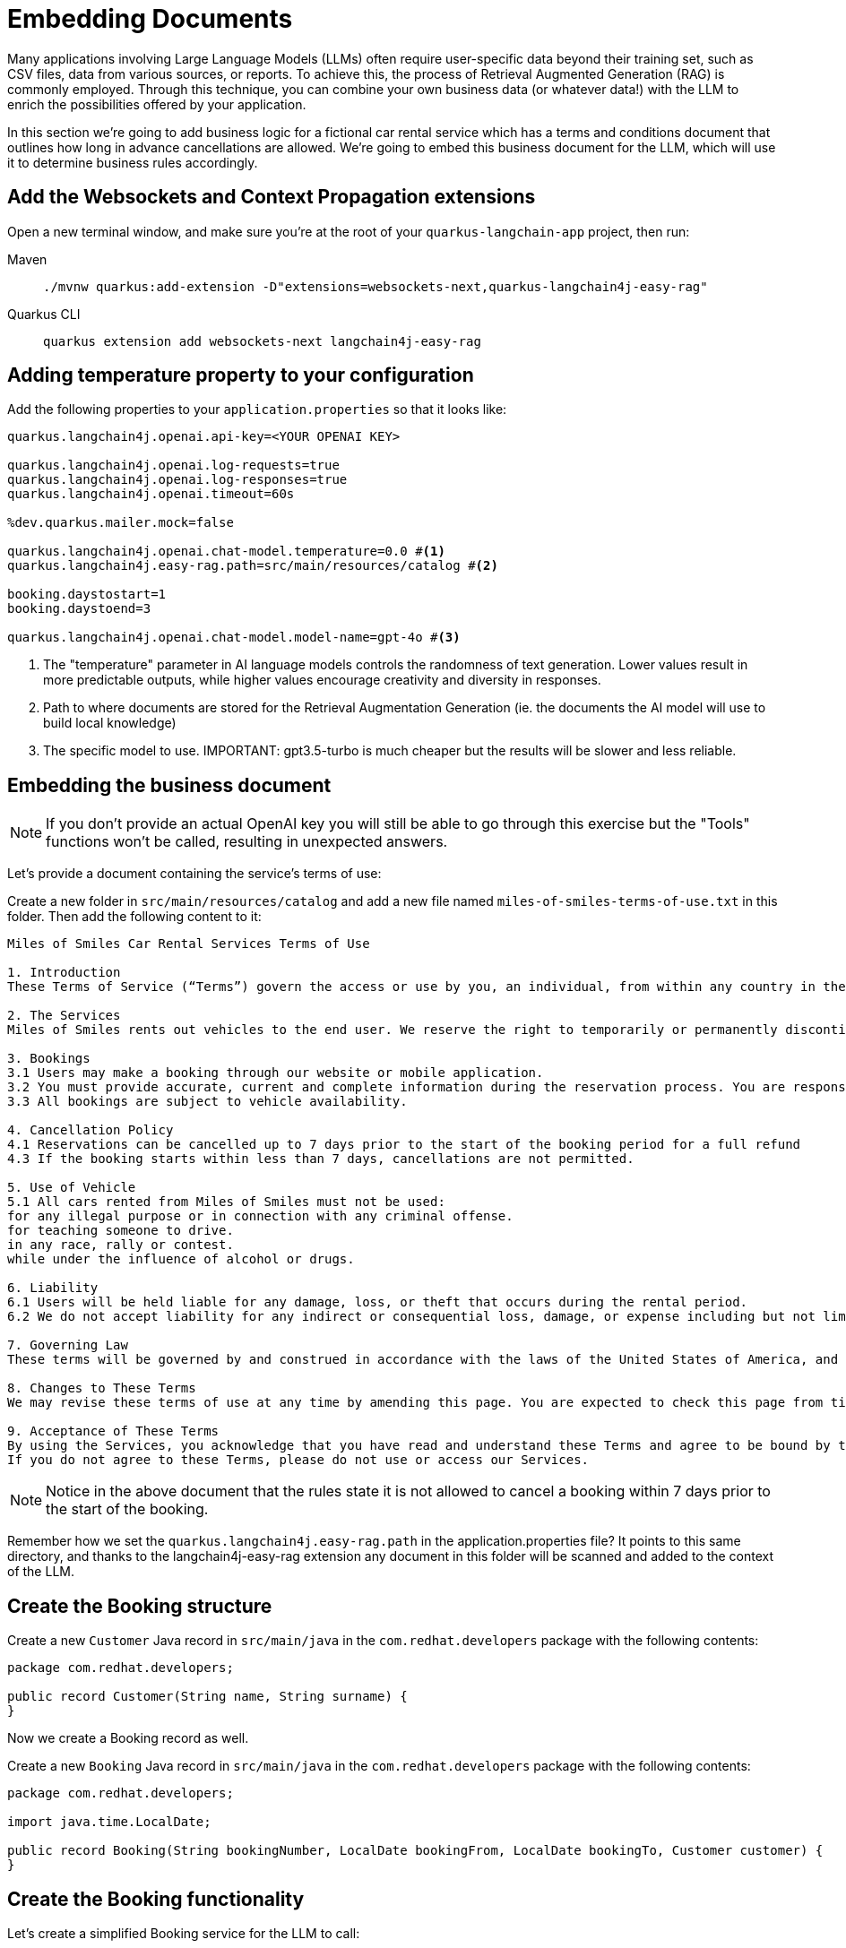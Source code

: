 = Embedding Documents

:project-ai-name: quarkus-langchain-app

Many applications involving Large Language Models (LLMs) often require user-specific data beyond their training set, such as CSV files, data from various sources, or reports. To achieve this, the process of Retrieval Augmented Generation (RAG) is commonly employed.
Through this technique, you can combine your own business data (or whatever data!) with the LLM to enrich the possibilities offered by your application.

In this section we're going to add business logic for a fictional car rental service which has a terms and conditions
document that outlines how long in advance cancellations are allowed.
We're going to embed this business document for the LLM, which will use it to determine business rules accordingly.


== Add the Websockets and Context Propagation extensions

Open a new terminal window, and make sure you’re at the root of your `{project-ai-name}` project, then run:

[tabs]
====
Maven::
+
--
[.console-input]
[source,bash,subs="+macros,+attributes"]
----
./mvnw quarkus:add-extension -D"extensions=websockets-next,quarkus-langchain4j-easy-rag"
----

--
Quarkus CLI::
+
--
[.console-input]
[source,bash,subs="+macros,+attributes"]
----
quarkus extension add websockets-next langchain4j-easy-rag
----
--
====

== Adding temperature property to your configuration

Add the following properties to your `application.properties` so that it looks like:

[.console-input]
[source,config,subs="+macros,+attributes"]
----
quarkus.langchain4j.openai.api-key=<YOUR OPENAI KEY>

quarkus.langchain4j.openai.log-requests=true
quarkus.langchain4j.openai.log-responses=true
quarkus.langchain4j.openai.timeout=60s

%dev.quarkus.mailer.mock=false

quarkus.langchain4j.openai.chat-model.temperature=0.0 #<1>
quarkus.langchain4j.easy-rag.path=src/main/resources/catalog #<2>

booking.daystostart=1
booking.daystoend=3

quarkus.langchain4j.openai.chat-model.model-name=gpt-4o #<3>
----
<1> The "temperature" parameter in AI language models controls the randomness of text generation. Lower values result in more predictable outputs, while higher values encourage creativity and diversity in responses.
<2> Path to where documents are stored for the Retrieval Augmentation Generation (ie. the documents the AI model will use to build local knowledge)
<3> The specific model to use. IMPORTANT: gpt3.5-turbo is much cheaper but the results will be slower and less reliable.


== Embedding the business document

NOTE: If you don't provide an actual OpenAI key you will still be able to go through this exercise but the "Tools" functions won't be called, resulting in unexpected answers.

Let's provide a document containing the service's terms of use:

Create a new folder in `src/main/resources/catalog` and add a new file named `miles-of-smiles-terms-of-use.txt` in this folder.
Then add the following content to it:

[.console-input]
[source,text]
----
Miles of Smiles Car Rental Services Terms of Use

1. Introduction
These Terms of Service (“Terms”) govern the access or use by you, an individual, from within any country in the world, of applications, websites, content, products, and services (“Services”) made available by Miles of Smiles Car Rental Services, a company registered in the United States of America.

2. The Services
Miles of Smiles rents out vehicles to the end user. We reserve the right to temporarily or permanently discontinue the Services at any time and are not liable for any modification, suspension or discontinuation of the Services.

3. Bookings
3.1 Users may make a booking through our website or mobile application.
3.2 You must provide accurate, current and complete information during the reservation process. You are responsible for all charges incurred under your account.
3.3 All bookings are subject to vehicle availability.

4. Cancellation Policy
4.1 Reservations can be cancelled up to 7 days prior to the start of the booking period for a full refund
4.3 If the booking starts within less than 7 days, cancellations are not permitted.

5. Use of Vehicle
5.1 All cars rented from Miles of Smiles must not be used:
for any illegal purpose or in connection with any criminal offense.
for teaching someone to drive.
in any race, rally or contest.
while under the influence of alcohol or drugs.

6. Liability
6.1 Users will be held liable for any damage, loss, or theft that occurs during the rental period.
6.2 We do not accept liability for any indirect or consequential loss, damage, or expense including but not limited to loss of profits.

7. Governing Law
These terms will be governed by and construed in accordance with the laws of the United States of America, and any disputes relating to these terms will be subject to the exclusive jurisdiction of the courts of United States.

8. Changes to These Terms
We may revise these terms of use at any time by amending this page. You are expected to check this page from time to time to take notice of any changes we made.

9. Acceptance of These Terms
By using the Services, you acknowledge that you have read and understand these Terms and agree to be bound by them.
If you do not agree to these Terms, please do not use or access our Services.
----

NOTE: Notice in the above document that the rules state it is not allowed to cancel a booking within 7 days prior to the start of the booking.

Remember how we set the `quarkus.langchain4j.easy-rag.path` in the application.properties file? It points to this same directory,
and thanks to the langchain4j-easy-rag extension any document in this folder will be scanned and added to the context of the LLM.


== Create the Booking structure

Create a new `Customer` Java record in `src/main/java` in the `com.redhat.developers` package with the following contents:

[.console-input]
[source,java]
----
package com.redhat.developers;

public record Customer(String name, String surname) {
}
----

Now we create a Booking record as well.

Create a new `Booking` Java record in `src/main/java` in the `com.redhat.developers` package with the following contents:

[.console-input]
[source,java]
----
package com.redhat.developers;

import java.time.LocalDate;

public record Booking(String bookingNumber, LocalDate bookingFrom, LocalDate bookingTo, Customer customer) {
}
----

== Create the Booking functionality

Let's create a simplified Booking service for the LLM to call:

Create a new `BookingService` Java class in `src/main/java` in the `com.redhat.developers` package with the following contents:

[.console-input]
[source,java]
----
package com.redhat.developers;

import java.time.LocalDate;
import org.eclipse.microprofile.config.inject.ConfigProperty;

import jakarta.enterprise.context.ApplicationScoped;

@ApplicationScoped
public class BookingService {

    @ConfigProperty(name="booking.daystostart")
    int daystostart;

    @ConfigProperty(name="booking.daystoend")
    int daystoend;

    private static String FIRSTNAME="john";
    private static String LASTNAME="doe";
    private static String BOOKINGNUMBER ="123-456"; // <1>

    public Booking getBookingDetails(String bookingNumber, String customerName, String customerSurname) {
        ensureExists(bookingNumber, customerName, customerSurname);
        LocalDate bookingFrom = LocalDate.now().plusDays(daystostart);
        LocalDate bookingTo = LocalDate.now().plusDays(daystoend);
        // Retrieval from DB mocking
        Customer customer = new Customer(customerName, customerSurname);
        return new Booking(bookingNumber, bookingFrom, bookingTo, customer);
    }

    public void cancelBooking(String bookingNumber, String customerName, String customerSurname) {
        ensureExists(bookingNumber, customerName, customerSurname);

        // TODO add logic to double check booking conditions in case the LLM got it wrong.
        // throw new BookingCannotBeCancelledException(bookingNumber);
    }

    private void ensureExists(String bookingNumber, String customerName, String customerSurname) {
        // Check mocking
        if (!(bookingNumber.equals(BOOKINGNUMBER)
                && customerName.toLowerCase().equals(FIRSTNAME)
                && customerSurname.toLowerCase().equals(LASTNAME))) {
            throw new BookingNotFoundException(bookingNumber);
        }
    }
}

class BookingNotFoundException extends RuntimeException {

    public BookingNotFoundException(String bookingNumber) {
        super("Booking " + bookingNumber + " not found");
    }
}

class BookingCannotBeCancelledException extends RuntimeException {

    public BookingCannotBeCancelledException(String bookingNumber) {
        super("Booking " + bookingNumber + " cannot be canceled");
    }
}
----
<1> We hardcoded a booking entry for simplicity's sake. Of course, in a real world scenario this would likely come from a database.

Now we define a `BookingTools` singleton that will serve our AI with proper tools.

Create a new `BookingTools` Java class in `src/main/java` in the `com.redhat.developers` package with the following contents:

[.console-input]
[source,java]
----
package com.redhat.developers;

import jakarta.inject.Singleton;

import dev.langchain4j.agent.tool.Tool;

@Singleton
public class BookingTools {

    private final BookingService bookingService;

    public BookingTools(BookingService bookingService) {
        this.bookingService = bookingService;
    }

    @Tool
    public Booking getBookingDetails(String bookingNumber, String customerName, String customerSurname) {
        return bookingService.getBookingDetails(bookingNumber, customerName, customerSurname);
    }

    @Tool
    public void cancelBooking(String bookingNumber, String customerName, String customerSurname) {
        bookingService.cancelBooking(bookingNumber, customerName, customerSurname);
    }
}
----


== Create the customer support service

Now we create the whole structure for our AI-based customer service.

Create a new `AssistantForCustomerSupport` Java class in `src/main/java` in the `com.redhat.developers` package with the following contents:

[.console-input]
[source,java]
----
package com.redhat.developers;

import dev.langchain4j.service.SystemMessage;
import dev.langchain4j.service.UserMessage;
import io.quarkiverse.langchain4j.RegisterAiService;
import jakarta.enterprise.context.SessionScoped;

@RegisterAiService(tools = BookingTools.class)
@SessionScoped
public interface AssistantForCustomerSupport {

    @SystemMessage({
            "You are a customer support agent of a car rental company named 'Miles of Smiles'.",
            "Before providing information about booking or cancelling booking, you MUST always check:",
            "booking number, customer name and surname and the Cancellation policy in the Terms of Use",
            "Before cancelling, confirm with the customer that they want to proceed",
            "Do NOT cancel the booking if the start date is not compliant with the Cancellation policy in the Terms of Use",
            "Today is {current_date}."
    })
    String chat(@UserMessage String userMessage);
}
----

And finally our chat implementation that will do the whole thing.

Create a new `ChatSocket` Java record in `src/main/java` in the `com.redhat.developers` package with the following contents:

[.console-input]
[source,java]
----
package com.redhat.developers;

import jakarta.websocket.OnOpen;
import io.quarkus.websockets.next.OnTextMessage;
import io.quarkus.websockets.next.WebSocket;

@WebSocket(path = "/chat")
public class ChatSocket {

    private final AssistantForCustomerSupport assistant;

    public ChatSocket(AssistantForCustomerSupport assistant) {
        this.assistant = assistant;
    }

    @OnOpen
    public String onOpen() {
        return "Hello from Miles of Smiles, how can we help you?";
    }

    @OnTextMessage
    public String onMessage(String userMessage){
        return assistant.chat(userMessage);
    }
}
----

== Create the chat frontend

Finally, let's add our chat frontend.

Create a new `chat-assistant.html` file in `src/main/resources/META-INF/resources` with the following contents:

[.console-input]
[source,html]
----
<!DOCTYPE html>
<html>

<head>
    <meta charset="UTF-8">
    <title>Quarkus Langchain4j Chat!</title>
    <link rel="stylesheet" type="text/css" href="https://cdnjs.cloudflare.com/ajax/libs/patternfly/3.24.0/css/patternfly.min.css">
    <link rel="stylesheet" type="text/css" href="https://cdnjs.cloudflare.com/ajax/libs/patternfly/3.24.0/css/patternfly-additions.min.css">

    <style>
        #chat {
          resize: none;
          overflow: hidden;
          min-height: 300px;
          max-height: 300px;
      }
    </style>
</head>

<body>
        <nav class="navbar navbar-default navbar-pf" role="navigation">
                <div class="navbar-header">
                  <a class="navbar-brand" href="/">
                   <p><strong>>> Quarkus Langchain4j Chat!</strong></p>
                  </a>
                </div>
        </nav>
    <div class="container">
      <br/>
      <div class="row">
          <textarea data-testid="chatwin" class="col-md-8" id="chat"></textarea>
      </div>
      <div class="row">
          <input class="col-md-6" id="msg" type="text" placeholder="enter your message">
          <button class="col-md-1 btn btn-primary" id="send" type="button" disabled>send</button>
      </div>

      </div>

    <script src="https://cdnjs.cloudflare.com/ajax/libs/jquery/3.2.1/jquery.min.js"></script>
    <script src="https://cdnjs.cloudflare.com/ajax/libs/twitter-bootstrap/3.3.7/js/bootstrap.min.js"></script>
    <script src="https://cdnjs.cloudflare.com/ajax/libs/patternfly/3.24.0/js/patternfly.min.js"></script>

    <script type="text/javascript">
      var connected = false;
      var socket;

      $( document ).ready(function() {
          connect();
          $("#send").click(sendMessage);

          $("#name").keypress(function(event){
              if(event.keyCode == 13 || event.which == 13) {
                  connect();
              }
          });

          $("#msg").keypress(function(event) {
              if(event.keyCode == 13 || event.which == 13) {
                  sendMessage();
              }
          });

        $("#chat").change(function() {
            scrollToBottom();
          });

          $("#name").focus();
      });

      var connect = function() {
          if (! connected) {
              socket = new WebSocket("ws://" + location.host + "/chat");
              socket.onopen = function(m) {
                  connected = true;
                  console.log("Connected to the web socket");
                  $("#send").attr("disabled", false);
                  $("#connect").attr("disabled", true);
                  $("#name").attr("disabled", true);
                  $("#chat").append("[Assistant] Hi from Miles of Smiles, how may I help you? \n");
                  $("#msg").focus();
              };
              socket.onmessage =function(m) {
                  console.log("Got message: " + m.data);
                  $("#chat").append("[Assistant] " + m.data + "\n");
                  scrollToBottom();
              };
          }
      };

      var sendMessage = function() {
          if (connected) {
              var value = $("#msg").val();
              console.log("Sending " + value);
              $("#chat").append("[You] " + value + "\n")
              socket.send(value);
              $("#msg").val("");
          }
      };

      var scrollToBottom = function () {
        $('#chat').scrollTop($('#chat')[0].scrollHeight);
      };

    </script>
</body>

</html>
----


== Invoke the endpoint

You can check your prompt implementation by pointing your browser to http://localhost:8080/chat-assistant.html[window=_blank]

Try cancelling a booking for booking number `123-456` with name `John Doe`. If everything goes well, the booking should be rejected,
since we have specified the start date to be in 1 day.

An example of output (can vary on each prompt execution):

image::chat-assistant-cancelled.png[]

Now change the value of `booking.daystostart` in your application.properties to > 7 and refresh the browser window.
Try cancelling again, and you should see that this time we are allowed to cancel the reservation.

image::chat-assistant-success.png[]

For an extra challenge, feel free to play around with the `SystemMessage` in `AssistantForCustomerSupport.java`,
or perhaps change the `BookingService.java` to call a database that contains customer and booking information.
And see if bookings effectively get cancelled or not :)


